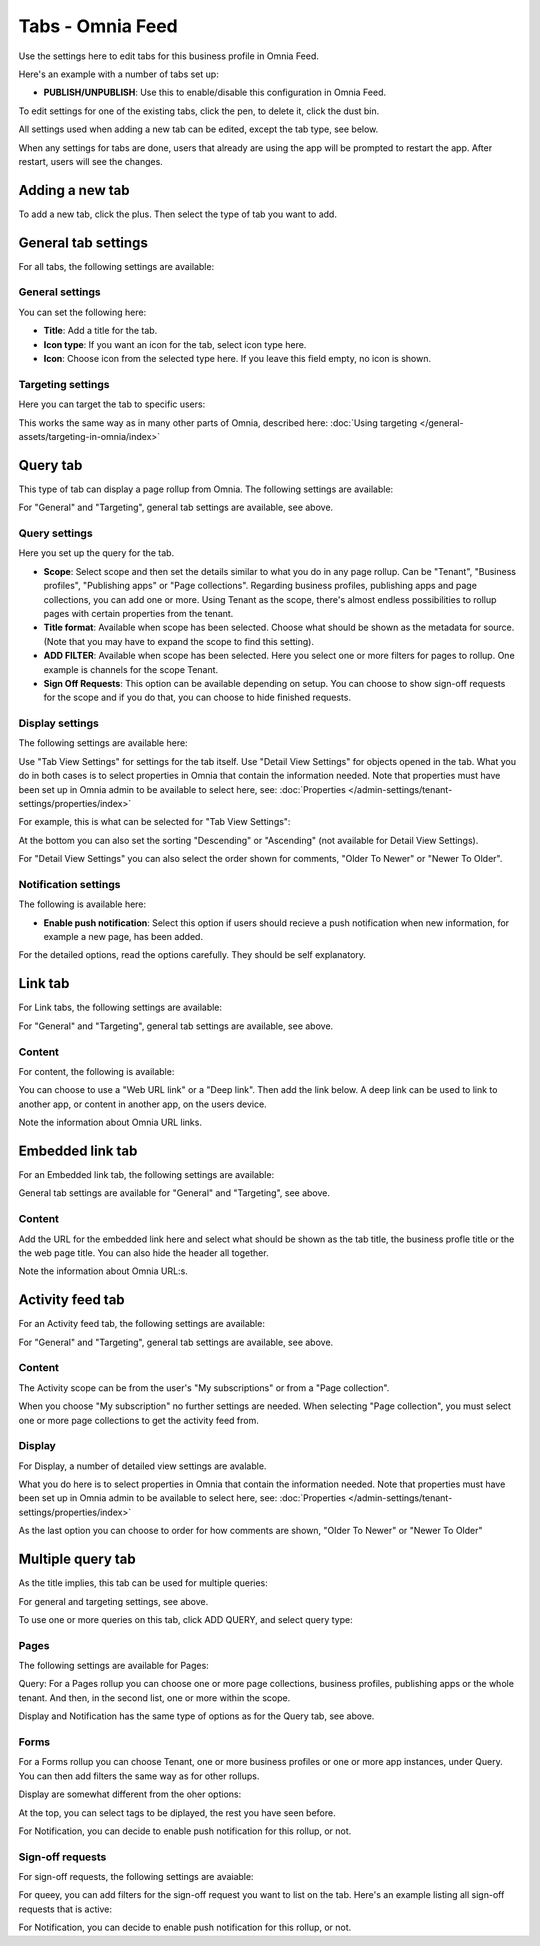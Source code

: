 Tabs - Omnia Feed
=============================================

Use the settings here to edit tabs for this business profile in Omnia Feed.

Here's an example with a number of tabs set up:

.. image:: omnia-feed-tabs-v76.png

+ **PUBLISH/UNPUBLISH**: Use this to enable/disable this configuration in Omnia Feed. 

To edit settings for one of the existing tabs, click the pen, to delete it, click the dust bin.

All settings used when adding a new tab can be edited, except the tab type, see below.

When any settings for tabs are done, users that already are using the app will be prompted to restart the app. After restart, users will see the changes.

Adding a new tab
******************
To add a new tab, click the plus. Then select the type of tab you want to add.

.. image:: omnia-feed-tabs-select-76-2.png

General tab settings
***********************
For all tabs, the following settings are available:

General settings
-----------------
You can set the following here:

.. image:: omnia-feed-tabs-general-v7.png

+ **Title**: Add a title for the tab.
+ **Icon type**: If you want an icon for the tab, select icon type here.
+ **Icon**: Choose icon from the selected type here. If you leave this field empty, no icon is shown.

Targeting settings
-------------------
Here you can target the tab to specific users:

.. image:: omnia-feed-tabs-targeting-v7.png

This works the same way as in many other parts of Omnia, described here: :doc:`Using targeting </general-assets/targeting-in-omnia/index>`

Query tab
***********
This type of tab can display a page rollup from Omnia. The following settings are available:

.. image:: omnia-feed-tabs-query-v7.png

For "General" and "Targeting", general tab settings are available, see above.

Query settings
----------------
Here you set up the query for the tab.

.. image:: omnia-feed-tabs-query-query-v7.png

+ **Scope**: Select scope and then set the details similar to what you do in any page rollup. Can be "Tenant", "Business profiles", "Publishing apps" or "Page collections". Regarding business profiles, publishing apps and page collections, you can add one or more. Using Tenant as the scope, there's almost endless possibilities to rollup pages with certain properties from the tenant.
+ **Title format**: Available when scope has been selected. Choose what should be shown as the metadata for source. (Note that you may have to expand the scope to find this setting).
+ **ADD FILTER**: Available when scope has been selected. Here you select one or more filters for pages to rollup. One example is channels for the scope Tenant.
+ **Sign Off Requests**: This option can be available depending on setup. You can choose to show sign-off requests for the scope and if you do that, you can choose to hide finished requests.

Display settings
-----------------
The following settings are available here:

.. image:: omnia-feed-tabs-query-display-v7-frame.png

Use "Tab View Settings" for settings for the tab itself. Use "Detail View Settings" for objects opened in the tab. What you do in both cases is to select properties in Omnia that contain the information needed. Note that properties must have been set up in Omnia admin to be available to select here, see: :doc:`Properties </admin-settings/tenant-settings/properties/index>`

For example, this is what can be selected for "Tab View Settings":

.. image:: omnia-feed-tabs-query-display-tab-view-v7.png

At the bottom you can also set the sorting "Descending" or "Ascending" (not available for Detail View Settings). 

For "Detail View Settings" you can also select the order shown for comments, "Older To Newer" or "Newer To Older".

Notification settings
----------------------
The following is available here:

.. image:: omnia-feed-tabs-query-notification-v76.png

+ **Enable push notification**: Select this option if users should recieve a push notification when new information, for example a new page, has been added.

For the detailed options, read the options carefully. They should be self explanatory.

Link tab
**********
For Link tabs, the following settings are available:

.. image:: omnia-feed-link-tab-v7.png

For "General" and "Targeting", general tab settings are available, see above.

Content
-----------
For content, the following is available:

.. image:: omnia-feed-link-tab-content-v7.png

You can choose to use a "Web URL link" or a "Deep link". Then add the link below. A deep link can be used to link to another app, or content in another app, on the users device.

Note the information about Omnia URL links.

Embedded link tab
**********************
For an Embedded link tab, the following settings are available:

.. image:: omnia-feed-embedded-v7.png

General tab settings are available for "General" and "Targeting", see above.

Content
-----------
Add the URL for the embedded link here and select what should be shown as the tab title, the business profle title or the the web page title. You can also hide the header all together.

.. image:: omnia-feed-embedded-link-v7.png

Note the information about Omnia URL:s.

Activity feed tab
**********************
For an Activity feed tab, the following settings are available:

.. image:: omnia-feed-activity-feed-v7.png

For "General" and "Targeting", general tab settings are available, see above.

Content
---------
The Activity scope can be from the user's "My subscriptions" or from a "Page collection". 

.. image:: omnia-feed-activity-feed-content-v7.png

When you choose "My subscription" no further settings are needed. When selecting "Page collection", you must select one or more page collections to get the activity feed from.

Display
---------
For Display, a number of detailed view settings are avalable.

.. image:: omnia-feed-activity-feed-display-v7.png

What you do here is to select properties in Omnia that contain the information needed. Note that properties must have been set up in Omnia admin to be available to select here, see: :doc:`Properties </admin-settings/tenant-settings/properties/index>`

As the last option you can choose to order for how comments are shown, "Older To Newer" or "Newer To Older"

Multiple query tab
*******************
As the title implies, this tab can be used for multiple queries:

.. image:: omnia-feed-tabs-query-mulitple-v76.png

For general and targeting settings, see above.

To use one or more queries on this tab, click ADD QUERY, and select query type:

.. image:: omnia-feed-tabs-query-mulitple-type-v76.png

Pages
-------
The following settings are available for Pages:

.. image:: omnia-feed-tabs-query-mulitple-type-pages-all.png

Query: For a Pages rollup you can choose one or more page collections, business profiles, publishing apps or the whole tenant. And then, in the second list, one or more within the scope.

.. image:: omnia-feed-tabs-query-mulitple-pages-query.png

Display and Notification has the same type of options as for the Query tab, see above.

Forms
----------
For a Forms rollup you can choose Tenant, one or more business profiles or one or more app instances, under Query. You can then add filters the same way as for other rollups.

.. image:: omnia-feed-tabs-query-mulitple-type-forms-query.png

Display are somewhat different from the oher options:

.. image:: omnia-feed-tabs-query-mulitple-type-forms-display.png

At the top, you can select tags to be diplayed, the rest you have seen before.

For Notification, you can decide to enable push notification for this rollup, or not.

Sign-off requests
------------------
For sign-off requests, the following settings are avaiable:

.. image:: omnia-feed-tabs-query-mulitple-type-signoff.png

For queey, you can add filters for the sign-off request you want to list on the tab. Here's an example listing all sign-off requests that is active:

.. image:: tab-sign-off-example-76.png

For Notification, you can decide to enable push notification for this rollup, or not.
